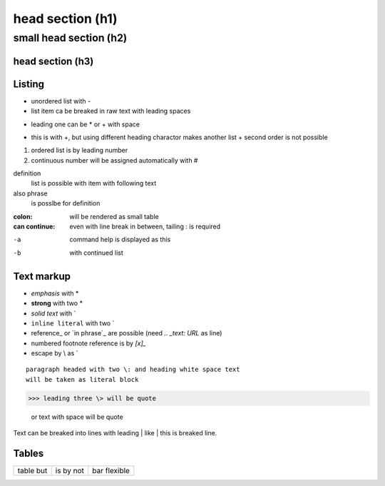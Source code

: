 ******
head section (h1)
******

small head section (h2)
******

head section (h3)
======

Listing
======

- unordered list with -
- list item ca be breaked in raw text
  with leading spaces
* leading one can be * or + with space
+ this is with +, but using different heading charactor makes another list
  + second order is not possible
1. ordered list is by leading number
#. continuous number will be assigned automatically with #

definition
  list is possible with item with following text
also phrase
  is posslbe for definition

:colon:
  will be rendered as small table

:can continue:
  even with line break in between, tailing \: is required

-a  command help is displayed as this
-b  with continued list

Text markup
======

- *emphasis* with *
- **strong** with two *
- `solid text` with \`
- ``inline literal`` with two \`
- reference_ or `in phrase`_ are possible (need `.. _text: URL` as line)
- numbered footnote reference is by `[x]_`
- escape by \\ as \`

::

 paragraph headed with two \: and heading white space text 
 will be taken as literal block

>>> leading three \> will be quote

 or text with space will be quote

Text can be breaked into lines with leading \| like
| this is breaked line.

Tables
======

+-------+-------+----------+
| table | is by | bar      |
| but   | not   | flexible |
+-------+-------+----------+

